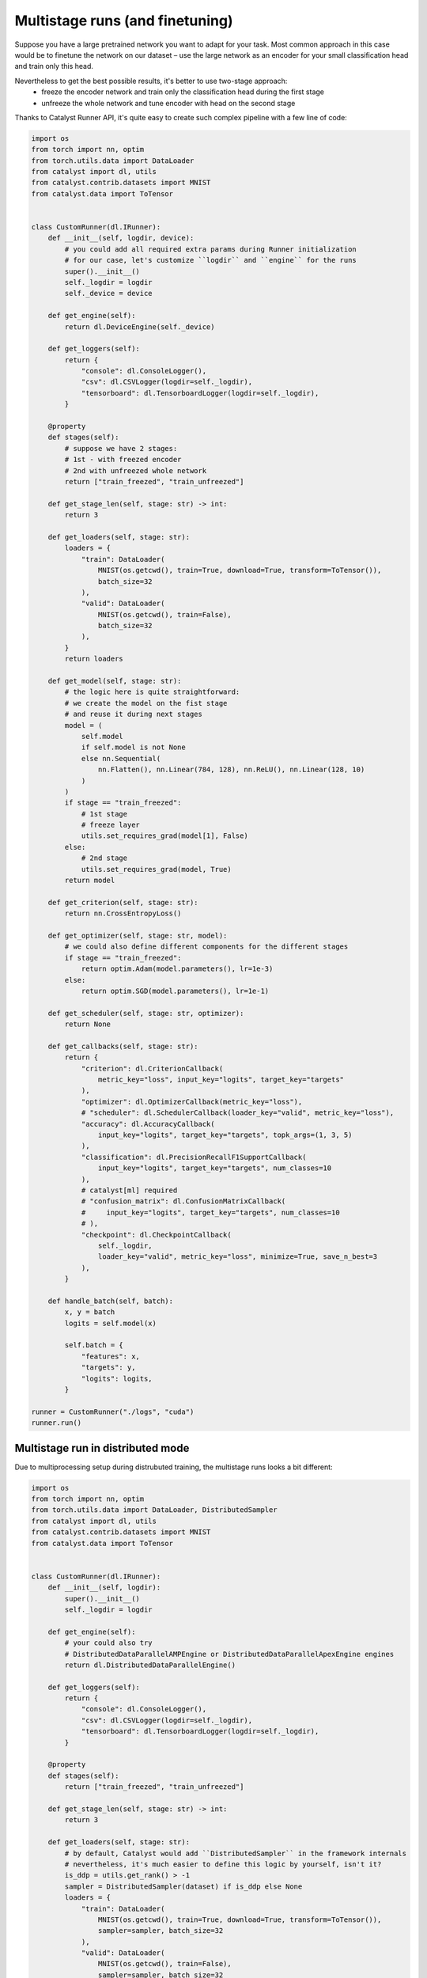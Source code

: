 Multistage runs (and finetuning)
==============================================================================

Suppose you have a large pretrained network you want to adapt for your task.
Most common approach in this case would be to finetune the network on our dataset –
use the large network as an encoder for your small classification head and train only this head.

Nevertheless to get the best possible results, it's better to use two-stage approach:
    - freeze the encoder network and train only the classification head during the first stage
    - unfreeze the whole network and tune encoder with head on the second stage

Thanks to Catalyst Runner API,
it's quite easy to create such complex pipeline with a few line of code:

.. code-block:: python

    import os
    from torch import nn, optim
    from torch.utils.data import DataLoader
    from catalyst import dl, utils
    from catalyst.contrib.datasets import MNIST
    from catalyst.data import ToTensor


    class CustomRunner(dl.IRunner):
        def __init__(self, logdir, device):
            # you could add all required extra params during Runner initialization
            # for our case, let's customize ``logdir`` and ``engine`` for the runs
            super().__init__()
            self._logdir = logdir
            self._device = device

        def get_engine(self):
            return dl.DeviceEngine(self._device)

        def get_loggers(self):
            return {
                "console": dl.ConsoleLogger(),
                "csv": dl.CSVLogger(logdir=self._logdir),
                "tensorboard": dl.TensorboardLogger(logdir=self._logdir),
            }

        @property
        def stages(self):
            # suppose we have 2 stages:
            # 1st - with freezed encoder
            # 2nd with unfreezed whole network
            return ["train_freezed", "train_unfreezed"]

        def get_stage_len(self, stage: str) -> int:
            return 3

        def get_loaders(self, stage: str):
            loaders = {
                "train": DataLoader(
                    MNIST(os.getcwd(), train=True, download=True, transform=ToTensor()),
                    batch_size=32
                ),
                "valid": DataLoader(
                    MNIST(os.getcwd(), train=False),
                    batch_size=32
                ),
            }
            return loaders

        def get_model(self, stage: str):
            # the logic here is quite straightforward:
            # we create the model on the fist stage
            # and reuse it during next stages
            model = (
                self.model
                if self.model is not None
                else nn.Sequential(
                    nn.Flatten(), nn.Linear(784, 128), nn.ReLU(), nn.Linear(128, 10)
                )
            )
            if stage == "train_freezed":
                # 1st stage
                # freeze layer
                utils.set_requires_grad(model[1], False)
            else:
                # 2nd stage
                utils.set_requires_grad(model, True)
            return model

        def get_criterion(self, stage: str):
            return nn.CrossEntropyLoss()

        def get_optimizer(self, stage: str, model):
            # we could also define different components for the different stages
            if stage == "train_freezed":
                return optim.Adam(model.parameters(), lr=1e-3)
            else:
                return optim.SGD(model.parameters(), lr=1e-1)

        def get_scheduler(self, stage: str, optimizer):
            return None

        def get_callbacks(self, stage: str):
            return {
                "criterion": dl.CriterionCallback(
                    metric_key="loss", input_key="logits", target_key="targets"
                ),
                "optimizer": dl.OptimizerCallback(metric_key="loss"),
                # "scheduler": dl.SchedulerCallback(loader_key="valid", metric_key="loss"),
                "accuracy": dl.AccuracyCallback(
                    input_key="logits", target_key="targets", topk_args=(1, 3, 5)
                ),
                "classification": dl.PrecisionRecallF1SupportCallback(
                    input_key="logits", target_key="targets", num_classes=10
                ),
                # catalyst[ml] required
                # "confusion_matrix": dl.ConfusionMatrixCallback(
                #     input_key="logits", target_key="targets", num_classes=10
                # ),
                "checkpoint": dl.CheckpointCallback(
                    self._logdir,
                    loader_key="valid", metric_key="loss", minimize=True, save_n_best=3
                ),
            }

        def handle_batch(self, batch):
            x, y = batch
            logits = self.model(x)

            self.batch = {
                "features": x,
                "targets": y,
                "logits": logits,
            }

    runner = CustomRunner("./logs", "cuda")
    runner.run()

Multistage run in distributed mode
------------------------------------------------

Due to multiprocessing setup during distrubuted training, the multistage runs looks a bit different:

.. code-block:: python

    import os
    from torch import nn, optim
    from torch.utils.data import DataLoader, DistributedSampler
    from catalyst import dl, utils
    from catalyst.contrib.datasets import MNIST
    from catalyst.data import ToTensor


    class CustomRunner(dl.IRunner):
        def __init__(self, logdir):
            super().__init__()
            self._logdir = logdir

        def get_engine(self):
            # your could also try
            # DistributedDataParallelAMPEngine or DistributedDataParallelApexEngine engines
            return dl.DistributedDataParallelEngine()

        def get_loggers(self):
            return {
                "console": dl.ConsoleLogger(),
                "csv": dl.CSVLogger(logdir=self._logdir),
                "tensorboard": dl.TensorboardLogger(logdir=self._logdir),
            }

        @property
        def stages(self):
            return ["train_freezed", "train_unfreezed"]

        def get_stage_len(self, stage: str) -> int:
            return 3

        def get_loaders(self, stage: str):
            # by default, Catalyst would add ``DistributedSampler`` in the framework internals
            # nevertheless, it's much easier to define this logic by yourself, isn't it?
            is_ddp = utils.get_rank() > -1
            sampler = DistributedSampler(dataset) if is_ddp else None
            loaders = {
                "train": DataLoader(
                    MNIST(os.getcwd(), train=True, download=True, transform=ToTensor()),
                    sampler=sampler, batch_size=32
                ),
                "valid": DataLoader(
                    MNIST(os.getcwd(), train=False),
                    sampler=sampler, batch_size=32
                ),
            }
            return loaders

        def get_model(self, stage: str):
            # due to multiprocessing setup we have to create the model on each stage
            # to transfer the model weights between stages
            # we would use ``CheckpointCallback`` logic
            model = nn.Sequential(nn.Flatten(), nn.Linear(784, 128), nn.ReLU(), nn.Linear(128, 10))
            if stage == "train_freezed":  # freeze layer
                utils.set_requires_grad(model[1], False)
            else:
                utils.set_requires_grad(model, True)
            return model

        def get_criterion(self, stage: str):
            return nn.CrossEntropyLoss()

        def get_optimizer(self, stage: str, model):
            if stage == "train_freezed":
                return optim.Adam(model.parameters(), lr=1e-3)
            else:
                return optim.SGD(model.parameters(), lr=1e-1)

        def get_callbacks(self, stage: str):
            return {
                "criterion": dl.CriterionCallback(
                    metric_key="loss", input_key="logits", target_key="targets"
                ),
                "optimizer": dl.OptimizerCallback(metric_key="loss"),
                "accuracy": dl.AccuracyCallback(
                    input_key="logits", target_key="targets", topk_args=(1, 3, 5)
                ),
                "classification": dl.PrecisionRecallF1SupportCallback(
                    input_key="logits", target_key="targets", num_classes=10
                ),
                # catalyst[ml] required
                # "confusion_matrix": dl.ConfusionMatrixCallback(
                #     input_key="logits", target_key="targets", num_classes=10
                # ),
                # the logic here is quite simple:
                # you could define which components you want to load from which checkpoints
                # by default you could load model/criterion/optimizer/scheduler components
                # and global_epoch_step/global_batch_step/global_sample_step step counters
                # from ``best`` or ``last`` checkpoints
                # for a more formal documentation, please follow CheckpointCallback docs :)
                "checkpoint": dl.CheckpointCallback(
                    self._logdir,
                    loader_key="valid",
                    metric_key="loss",
                    minimize=True,
                    save_n_best=3,
                    load_on_stage_start={
                        "model": "best",
                        "global_epoch_step": "last",
                        "global_batch_step": "last",
                        "global_sample_step": "last",
                    },
                ),
                "verbose": dl.TqdmCallback(),
            }

        def handle_batch(self, batch):
            x, y = batch
            logits = self.model(x)

            self.batch = {
                "features": x,
                "targets": y,
                "logits": logits,
            }


    if __name__ == "__main__":
        runner = CustomRunner("./logs")
        runner.run()


If you haven't found the answer for your question, feel free to `join our slack`_ for the discussion.

.. _`join our slack`: https://join.slack.com/t/catalyst-team-core/shared_invite/zt-d9miirnn-z86oKDzFMKlMG4fgFdZafw

